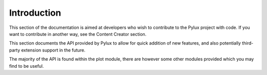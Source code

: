 Introduction
============

This section of the documentation is aimed at developers who wish to 
contribute to the Pylux project with code. If you want to contribute in 
another way, see the Content Creator section.

This section documents the API provided by Pylux to allow for quick addition 
of new features, and also potentially third-party extension support in the 
future.

The majority of the API is found within the plot module, there are however 
some other modules provided which you may find to be useful.
